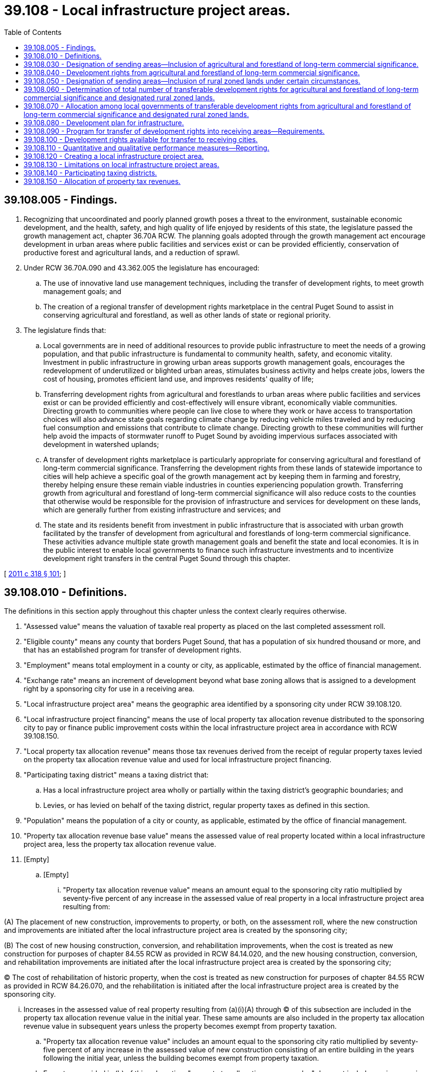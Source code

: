 = 39.108 - Local infrastructure project areas.
:toc:

== 39.108.005 - Findings.
. Recognizing that uncoordinated and poorly planned growth poses a threat to the environment, sustainable economic development, and the health, safety, and high quality of life enjoyed by residents of this state, the legislature passed the growth management act, chapter 36.70A RCW. The planning goals adopted through the growth management act encourage development in urban areas where public facilities and services exist or can be provided efficiently, conservation of productive forest and agricultural lands, and a reduction of sprawl.

. Under RCW 36.70A.090 and 43.362.005 the legislature has encouraged:

.. The use of innovative land use management techniques, including the transfer of development rights, to meet growth management goals; and

.. The creation of a regional transfer of development rights marketplace in the central Puget Sound to assist in conserving agricultural and forestland, as well as other lands of state or regional priority.

. The legislature finds that:

.. Local governments are in need of additional resources to provide public infrastructure to meet the needs of a growing population, and that public infrastructure is fundamental to community health, safety, and economic vitality. Investment in public infrastructure in growing urban areas supports growth management goals, encourages the redevelopment of underutilized or blighted urban areas, stimulates business activity and helps create jobs, lowers the cost of housing, promotes efficient land use, and improves residents' quality of life;

.. Transferring development rights from agricultural and forestlands to urban areas where public facilities and services exist or can be provided efficiently and cost-effectively will ensure vibrant, economically viable communities. Directing growth to communities where people can live close to where they work or have access to transportation choices will also advance state goals regarding climate change by reducing vehicle miles traveled and by reducing fuel consumption and emissions that contribute to climate change. Directing growth to these communities will further help avoid the impacts of stormwater runoff to Puget Sound by avoiding impervious surfaces associated with development in watershed uplands;

.. A transfer of development rights marketplace is particularly appropriate for conserving agricultural and forestland of long-term commercial significance. Transferring the development rights from these lands of statewide importance to cities will help achieve a specific goal of the growth management act by keeping them in farming and forestry, thereby helping ensure these remain viable industries in counties experiencing population growth. Transferring growth from agricultural and forestland of long-term commercial significance will also reduce costs to the counties that otherwise would be responsible for the provision of infrastructure and services for development on these lands, which are generally further from existing infrastructure and services; and

.. The state and its residents benefit from investment in public infrastructure that is associated with urban growth facilitated by the transfer of development from agricultural and forestlands of long-term commercial significance. These activities advance multiple state growth management goals and benefit the state and local economies. It is in the public interest to enable local governments to finance such infrastructure investments and to incentivize development right transfers in the central Puget Sound through this chapter.

[ http://lawfilesext.leg.wa.gov/biennium/2011-12/Pdf/Bills/Session%20Laws/Senate/5253-S.SL.pdf?cite=2011%20c%20318%20§%20101[2011 c 318 § 101]; ]

== 39.108.010 - Definitions.
The definitions in this section apply throughout this chapter unless the context clearly requires otherwise.

. "Assessed value" means the valuation of taxable real property as placed on the last completed assessment roll.

. "Eligible county" means any county that borders Puget Sound, that has a population of six hundred thousand or more, and that has an established program for transfer of development rights.

. "Employment" means total employment in a county or city, as applicable, estimated by the office of financial management.

. "Exchange rate" means an increment of development beyond what base zoning allows that is assigned to a development right by a sponsoring city for use in a receiving area.

. "Local infrastructure project area" means the geographic area identified by a sponsoring city under RCW 39.108.120.

. "Local infrastructure project financing" means the use of local property tax allocation revenue distributed to the sponsoring city to pay or finance public improvement costs within the local infrastructure project area in accordance with RCW 39.108.150.

. "Local property tax allocation revenue" means those tax revenues derived from the receipt of regular property taxes levied on the property tax allocation revenue value and used for local infrastructure project financing.

. "Participating taxing district" means a taxing district that:

.. Has a local infrastructure project area wholly or partially within the taxing district's geographic boundaries; and

.. Levies, or has levied on behalf of the taxing district, regular property taxes as defined in this section.

. "Population" means the population of a city or county, as applicable, estimated by the office of financial management.

. "Property tax allocation revenue base value" means the assessed value of real property located within a local infrastructure project area, less the property tax allocation revenue value.

. [Empty]
.. [Empty]
... "Property tax allocation revenue value" means an amount equal to the sponsoring city ratio multiplied by seventy-five percent of any increase in the assessed value of real property in a local infrastructure project area resulting from:

(A) The placement of new construction, improvements to property, or both, on the assessment roll, where the new construction and improvements are initiated after the local infrastructure project area is created by the sponsoring city;

(B) The cost of new housing construction, conversion, and rehabilitation improvements, when the cost is treated as new construction for purposes of chapter 84.55 RCW as provided in RCW 84.14.020, and the new housing construction, conversion, and rehabilitation improvements are initiated after the local infrastructure project area is created by the sponsoring city;

(C) The cost of rehabilitation of historic property, when the cost is treated as new construction for purposes of chapter 84.55 RCW as provided in RCW 84.26.070, and the rehabilitation is initiated after the local infrastructure project area is created by the sponsoring city.

... Increases in the assessed value of real property resulting from (a)(i)(A) through (C) of this subsection are included in the property tax allocation revenue value in the initial year. These same amounts are also included in the property tax allocation revenue value in subsequent years unless the property becomes exempt from property taxation.

.. "Property tax allocation revenue value" includes an amount equal to the sponsoring city ratio multiplied by seventy-five percent of any increase in the assessed value of new construction consisting of an entire building in the years following the initial year, unless the building becomes exempt from property taxation.

.. Except as provided in (b) of this subsection, "property tax allocation revenue value" does not include any increase in the assessed value of real property after the initial year.

.. There is no property tax allocation revenue value if the assessed value of real property in a local infrastructure project area has not increased as a result of any of the reasons specified in (a)(i)(A) through (C) of this subsection.

.. For purposes of this subsection, "initial year" means:

... For new construction and improvements to property added to the assessment roll, the year during which the new construction and improvements are initially placed on the assessment roll;

... For the cost of new housing construction, conversion, and rehabilitation improvements, when the cost is treated as new construction for purposes of chapter 84.55 RCW, the year when the cost is treated as new construction for purposes of levying taxes for collection in the following year; and

... For the cost of rehabilitation of historic property, when the cost is treated as new construction for purposes of chapter 84.55 RCW, the year when such cost is treated as new construction for purposes of levying taxes for collection in the following year.

. [Empty]
.. "Public improvements" means:

... Infrastructure improvements within the local infrastructure project area that include:

(A) Street, road, bridge, and rail construction and maintenance;

(B) Water and sewer system construction and improvements;

(C) Sidewalks, streetlights, landscaping, and streetscaping;

(D) Parking, terminal, and dock facilities;

(E) Park and ride facilities of a transit authority and other facilities that support transportation efficient development;

(F) Park facilities, recreational areas, bicycle paths, and environmental remediation;

(G) Stormwater and drainage management systems;

(H) Electric, gas, fiber, and other utility infrastructures; and

... Expenditures for facilities and improvements that support affordable housing;

... Providing maintenance and security for common or public areas in the local infrastructure project area; or

... Historic preservation activities authorized under RCW 35.21.395.

.. Public improvements do not include the acquisition by a sponsoring city of transferable development rights.

. "Real property" has the same meaning as in RCW 84.04.090 and also includes any privately owned improvements located on publicly owned land that are subject to property taxation.

. [Empty]
.. "Regular property taxes" means regular property taxes as defined in RCW 84.04.140, except: (i) Regular property taxes levied by port districts or public utility districts specifically for the purpose of making required payments of principal and interest on general indebtedness; (ii) regular property taxes levied by the state for the support of common schools under RCW 84.52.065; and (iii) regular property taxes authorized by RCW 84.55.050 that are limited to a specific purpose.

.. "Regular property taxes" do not include:

... Excess property tax levies that are exempt from the aggregate limits for junior and senior taxing districts as provided in RCW 84.52.043; and

... Property taxes that are specifically excluded through an interlocal agreement between the sponsoring local government and a participating taxing district as set forth in RCW 39.104.060(3).

. "Receiving areas," for purposes of this chapter, are those designated lands within local infrastructure project areas in which transferable development rights from sending areas may be used.

. "Receiving city" means any incorporated city with population plus employment equal to twenty-two thousand five hundred or greater within an eligible county.

. "Receiving city allocated share" means the total number of transferable development rights from agricultural and forestland of long-term commercial significance and rural zoned lands designated under RCW 39.108.050 within the eligible counties allocated to a receiving city under RCW 39.108.070 (1) and (2).

. "Sending areas" means those lands within an eligible county that meet conservation criteria as described in RCW 39.108.030 and 39.108.050.

. "Sponsoring city" means a receiving city that accepts all or a portion of its receiving city allocated share, adopts a plan for development of infrastructure within one or more proposed local infrastructure project areas in accordance with RCW 39.108.080, and creates one or more local infrastructure project areas, as specified in RCW 39.108.070(4).

. "Sponsoring city allocated share" means the total number of transferable development rights a sponsoring city agrees to accept, under RCW 39.108.070(4), from agricultural and forestland of long-term commercial significance and rural zoned lands designated under RCW 39.108.050 within the eligible counties, plus the total number of transferable development rights transferred to the sponsoring city from another receiving city under RCW 39.108.070(5).

. "Sponsoring city ratio" means the ratio of the sponsoring city specified portion to the sponsoring city allocated share.

. "Sponsoring city specified portion" means the portion of a sponsoring city allocated share which may be used within one or more local infrastructure project areas, as set forth in the sponsoring city's plan for development of infrastructure under RCW 39.108.080.

. "Taxing district" means a city or county that levies or has levied on behalf of the taxing district, regular property taxes upon real property located within a local infrastructure project area.

. "Transfer of development rights" includes methods for protecting land from development by voluntarily removing the development rights from a sending area and transferring them to one or more receiving areas for the purpose of increasing development density or intensity.

. "Transferable development rights" means a right to develop one or more residential units in a sending area that can be sold and transferred.

[ http://lawfilesext.leg.wa.gov/biennium/2011-12/Pdf/Bills/Session%20Laws/Senate/5253-S.SL.pdf?cite=2011%20c%20318%20§%20201[2011 c 318 § 201]; ]

== 39.108.030 - Designation of sending areas—Inclusion of agricultural and forestland of long-term commercial significance.
An eligible county must designate all agricultural and forestland of long-term commercial significance within its jurisdiction as sending areas for conservation under the eligible county's program for transfer of development rights. The development rights from all such agricultural and forestland of long-term commercial significance within the eligible counties must be available for transfer to receiving cities under this chapter.

[ http://lawfilesext.leg.wa.gov/biennium/2011-12/Pdf/Bills/Session%20Laws/Senate/5253-S.SL.pdf?cite=2011%20c%20318%20§%20301[2011 c 318 § 301]; ]

== 39.108.040 - Development rights from agricultural and forestland of long-term commercial significance.
. An eligible county must calculate the number of development rights from agricultural and forestland of long-term commercial significance that are eligible for transfer to receiving areas. An eligible county must determine transferable development rights for allocation purposes in this program by:

.. Base zoning in effect as of January 1, 2011; or

.. An allocation other than base zoning as reflected by an eligible county's transfer of development rights program or an interlocal agreement with a receiving city in effect as of January 1, 2011.

. The number of transferable development rights includes the development rights from agricultural and forestlands of long-term commercial significance that have been previously issued under the eligible county's program for transfer of development rights, but that have not as yet been utilized to increase density or intensity in a development as of January 1, 2011.

. The number of transferable development rights does not include development rights from agricultural and forestlands of long-term commercial significance that have previously been removed or extinguished, such as through an existing conservation easement or mitigation or habitat restoration plan, except when consistent with subsection (2) of this section.

[ http://lawfilesext.leg.wa.gov/biennium/2011-12/Pdf/Bills/Session%20Laws/Senate/5253-S.SL.pdf?cite=2011%20c%20318%20§%20302[2011 c 318 § 302]; ]

== 39.108.050 - Designation of sending areas—Inclusion of rural zoned lands under certain circumstances.
. Subject to the requirements of this section, an eligible county may designate a portion of its rural zoned lands as sending areas for conservation under the eligible county's program for transfer of development rights available for transfer to receiving cities under this chapter.

. An eligible county may designate rural zoned lands as available for transfer to receiving cities under this chapter only if, and at such time as, fifty percent or more of the total acreage of land classified as agricultural and forestland of long-term commercial significance in the county, as of January 1, 2011, has been protected through either a permanent conservation easement, ownership in fee by the county for land protection or conservation purposes, or ownership in fee by a nongovernmental land conservation organization.

. To be designated as available for transfer to receiving cities under this chapter, rural zoned lands must either:

.. Be identified by the county as top conservation priorities because they:

... Provide ecological effectiveness in achieving water resource inventory area goals;

... Provide contiguous habitat protection, are adjacent to already protected habitat areas, or improve ecological function;

... Are of sufficient size and location in the landscape to yield strategic growth management benefits;

... Provide improved access for regional recreational opportunity;

.. Prevent forest fragmentation or are appropriate for forest management;

.. Provide flood protection or reduce flood risk; or

.. Have other attributes that meet natural resource preservation program priorities; or

.. Be identified by the state or in regional conservation plans as highly important to the water quality of Puget Sound.

. The portion of rural zoned lands in an eligible county designated as sending areas for conservation under the eligible county's program for transfer of development rights available for transfer to receiving cities under this chapter must not exceed one thousand five hundred development rights.

[ http://lawfilesext.leg.wa.gov/biennium/2011-12/Pdf/Bills/Session%20Laws/Senate/5253-S.SL.pdf?cite=2011%20c%20318%20§%20303[2011 c 318 § 303]; ]

== 39.108.060 - Determination of total number of transferable development rights for agricultural and forestland of long-term commercial significance and designated rural zoned lands.
On or before September 1, 2011, each eligible county must report to the Puget Sound regional council the total number of transferable development rights from agricultural and forestland of long-term commercial significance and designated rural zoned lands within the eligible county that may be available for allocation to receiving cities under this chapter, as determined under RCW 39.108.040 and 39.108.050.

[ http://lawfilesext.leg.wa.gov/biennium/2011-12/Pdf/Bills/Session%20Laws/Senate/5253-S.SL.pdf?cite=2011%20c%20318%20§%20304[2011 c 318 § 304]; ]

== 39.108.070 - Allocation among local governments of transferable development rights from agricultural and forestland of long-term commercial significance and designated rural zoned lands.
. The Puget Sound regional council must allocate among receiving cities the total number of development rights reported by eligible counties under RCW 39.108.060. Each receiving city allocated share must be determined by the Puget Sound regional council, in consultation with eligible counties and receiving cities, based on growth targets, determined by established growth management processes, and other relevant factors as determined by the Puget Sound regional council in conjunction with the counties and receiving cities.

. The Puget Sound regional council must report to each receiving city its receiving city allocated share on or before March 1, 2012.

. The Puget Sound regional council must report each receiving city allocated share to the department of commerce on or before March 1, 2012.

. A receiving city may become a sponsoring city by accepting all or a portion of its receiving city allocated share, adopting a plan in accordance with RCW 39.108.080, and creating one or more local infrastructure project areas to pay or finance costs of public improvements.

. A receiving city may, by interlocal agreement, transfer all or a portion of its receiving city allocated share to another sponsoring city. The transferred portion of the receiving city allocated share must be included in the other sponsoring city allocated share.

[ http://lawfilesext.leg.wa.gov/biennium/2011-12/Pdf/Bills/Session%20Laws/Senate/5253-S.SL.pdf?cite=2011%20c%20318%20§%20305[2011 c 318 § 305]; ]

== 39.108.080 - Development plan for infrastructure.
. Before adopting an ordinance or resolution creating one or more local infrastructure project areas, a sponsoring city must adopt a plan for development of public infrastructure within one or more proposed local infrastructure project areas sufficient to utilize, on an aggregate basis, a sponsoring city specified portion that is equal to or greater than twenty percent of the sponsoring city allocated share.

. The plan must be developed in consultation with the department of transportation and the county where the local infrastructure project area to be created is located, be consistent with any transfer of development rights policies or development regulations adopted by the sponsoring city under RCW 39.108.090, specify the public improvements to be financed using local infrastructure project financing under RCW 39.108.120, estimate the number of any transferable development rights that will be used within the local infrastructure project area or areas and estimate the cost of the public improvements.

. A plan adopted under this section may be revised from time to time by the sponsoring city, in consultation with the county where the local infrastructure project area or areas are located, to increase the sponsoring city specified portion.

[ http://lawfilesext.leg.wa.gov/biennium/2011-12/Pdf/Bills/Session%20Laws/Senate/5253-S.SL.pdf?cite=2011%20c%20318%20§%20401[2011 c 318 § 401]; ]

== 39.108.090 - Program for transfer of development rights into receiving areas—Requirements.
. Before adopting an ordinance or resolution creating one or more local infrastructure project areas, a sponsoring city must:

.. Adopt transfer of development rights policies or implement development regulations as required by subsection (2) of this section; or

.. Make a finding that the sponsoring city will:

... Receive its sponsoring city specified portion within one or more local infrastructure project areas; or

... Purchase its sponsoring city specified portion should the sponsoring city not be able to receive its sponsoring city specified portion within one or more local infrastructure project areas such that purchased development rights can be held in reserve by the sponsoring city and used in future development.

. Any adoption of transfer of development rights policies or implementation of development regulations must:

.. Comply with chapter 36.70A RCW;

.. Designate a receiving area or areas;

.. Adopt incentives consistent with subsection (4) of this section for developers purchasing transferable development rights;

.. Establish an exchange rate consistent with subsection (5) of this section; and

.. Require that the sale of a transferable development right from agricultural or forestland of long-term commercial significance or designated rural zoned lands under RCW 39.108.050 be evidenced by its permanent removal from the sending site, such as through a conservation easement on the sending site.

. Any adoption of transfer of development rights policies or implementation of development regulations must not be based upon a downzone within one or more receiving areas solely to create a market for the transferable development rights.

. Developer incentives should be designed to:

.. Achieve the densities or intensities reasonably likely to result from absorption of the sponsoring city specified portion identified in the plan under RCW 39.108.080;

.. Include streamlined permitting strategies such as by-right permitting; and

.. Include streamlined environmental review strategies such as development and substantial environmental review of a subarea plan for a receiving area that benefits projects that use transferable development rights, with adoption as appropriate under RCW 43.21C.420 of optional elements of their comprehensive plan and optional development regulations that apply within the receiving area, adoption as appropriate of a categorical exemption for infill under RCW 43.21C.229 for a receiving area, and adoption as appropriate of a planned action under *RCW 43.21C.031 for the receiving area.

. Each sponsoring city may determine, at its option, what developer incentives to adopt within its jurisdiction.

. Exchange rates should be designed to:

.. Create a marketplace in which transferable development rights are priced at a level at which sending site landowners are willing to sell and developers are willing to buy transferable development rights;

.. Achieve the densities or intensities anticipated by the plan adopted under RCW 39.108.080;

.. Provide for translation to commodities in addition to residential density, such as building height, commercial floor area, parking ratio, impervious surface, parkland and open space, setbacks, and floor area ratio; and

.. Allow for appropriate exemptions from other land use or building requirements.

. A sponsoring city must designate all agricultural and forestland of long-term commercial significance and designated rural zoned lands under RCW 39.108.050 within the eligible counties as available sending areas.

. A sponsoring city, in accordance with its existing comprehensive planning and development regulation authority under chapter 36.70A RCW, and in accordance with RCW 36.70A.080, may elect to adopt an optional comprehensive plan element and optional development regulations that apply within one or more local infrastructure project areas under this chapter.

[ http://lawfilesext.leg.wa.gov/biennium/2011-12/Pdf/Bills/Session%20Laws/Senate/5253-S.SL.pdf?cite=2011%20c%20318%20§%20402[2011 c 318 § 402]; ]

== 39.108.100 - Development rights available for transfer to receiving cities.
Only development rights from agricultural and forestland of long-term commercial significance within the eligible counties as determined under RCW 39.108.040, and rural-zoned lands with the eligible counties designated under RCW 39.108.050, may be available for transfer to receiving cities in accordance with this chapter.

[ http://lawfilesext.leg.wa.gov/biennium/2011-12/Pdf/Bills/Session%20Laws/Senate/5253-S.SL.pdf?cite=2011%20c%20318%20§%20403[2011 c 318 § 403]; ]

== 39.108.110 - Quantitative and qualitative performance measures—Reporting.
The eligible counties, in collaboration with sponsoring cities, must provide a report to the department of commerce by March 1st of every other year. The report must contain the following information:

. The number of sponsoring cities that have adopted transfer of development rights policies and regulations incorporating transfer of development rights under this chapter, and have an interlocal agreement or have adopted the department of commerce transfer of development rights interlocal terms and conditions rule;

. The number of transfer of development rights transactions under this chapter using different types of transfer of development rights mechanisms;

. The number of acres under conservation easement under this chapter, broken out by agricultural land, forestland, and rural lands;

. The number of transferable development rights transferred from sending areas under this chapter;

. The number of transferable development rights transferred from a county into a sponsoring city under this chapter;

. Sponsoring city development under this chapter using transferable development rights, including:

.. The number of total new residential units;

.. The number of residential units created in receiving areas using transferable development rights transferred from sending areas;

.. The amount of additional commercial floor area;

.. The amount of additional building height;

.. The number of required structured parking spaces reduced, if transferable development rights are specifically converted into reduced structured parking space requirements;

.. The number of additional parking spaces allowed, if transferable development rights are specifically converted into additional receiving area parking spaces; and

.. The amount of additional impervious surface allowed, if transferable development rights are specifically converted into receiving area impervious surfaces;

. The amount of the local property tax allocation revenues, if any, received in the preceding calendar year by the sponsoring city;

. A list of public improvements paid or financed with local infrastructure project financing;

. The names of any businesses locating within local infrastructure project areas as a result of the public improvements undertaken by the sponsoring local government and paid or financed in whole or in part with local infrastructure project financing;

. The total number of permanent jobs created in the local infrastructure project area as a result of the public improvements undertaken by the sponsoring local government and paid or financed in whole or in part with local infrastructure project financing;

. The average wages and benefits received by all employees of businesses locating within the local infrastructure project area as a result of the public improvements undertaken by the sponsoring local government and paid or financed in whole or in part with local infrastructure project financing; and

. The date when any indebtedness issued for local infrastructure project financing is expected to be retired.

[ http://lawfilesext.leg.wa.gov/biennium/2011-12/Pdf/Bills/Session%20Laws/Senate/5253-S.SL.pdf?cite=2011%20c%20318%20§%20501[2011 c 318 § 501]; ]

== 39.108.120 - Creating a local infrastructure project area.
. Before adopting an ordinance or resolution creating one or more local infrastructure project areas, a sponsoring city must:

.. Provide notice to the county assessor, county treasurer, and county within the proposed local infrastructure project area of the sponsoring city's intent to create one or more local infrastructure project areas. This notice must be provided at least one hundred eighty days in advance of the public hearing as required by (b) of this subsection;

.. Hold a public hearing on the proposed formation of the local infrastructure project area.

. A sponsoring city may create one or more local infrastructure project areas by ordinance or resolution that:

.. Describes the proposed public improvements, identified in the plan under RCW 39.108.080, to be financed in each local infrastructure project area;

.. Describes the boundaries of each local infrastructure project area, subject to the limitations in RCW 39.108.130; and

.. Provides the date when the use of local property tax allocation revenues will commence and a list of the participating taxing districts.

. The sponsoring city must deliver a certified copy of the adopted ordinance or resolution to the county assessor, county treasurer, and each other participating taxing district within which the local infrastructure project area is located.

[ http://lawfilesext.leg.wa.gov/biennium/2011-12/Pdf/Bills/Session%20Laws/Senate/5253-S.SL.pdf?cite=2011%20c%20318%20§%20601[2011 c 318 § 601]; ]

== 39.108.130 - Limitations on local infrastructure project areas.
The designation of any local infrastructure project area is subject to the following limitations:

. A local infrastructure project area is limited to contiguous tracts, lots, pieces, or parcels of land without the creation of islands of territory not included in the local infrastructure project area;

. The public improvements to be financed with local infrastructure project financing must be located in the local infrastructure project area and must, in the determination of the sponsoring city, further the intent of this chapter;

. Local infrastructure project areas created by a sponsoring city may not comprise an area containing more than twenty-five percent of the total assessed value of taxable property within the sponsoring city at the time the local infrastructure project areas are created;

. The boundaries of each local infrastructure project area may not overlap and may not be changed during the time period that local infrastructure project financing is used within the local infrastructure project area, as provided under this chapter; and

. All local infrastructure project areas created by the sponsoring city must comprise, in the aggregate, an area that the sponsoring city determines (a) is sufficient to use the sponsoring city specified portion, unless the sponsoring city satisfies its sponsoring city allocated share under RCW 39.108.090(1)(b)(ii), and (b) is no larger than reasonably necessary to use the sponsoring city specified portion in projected future developments.

[ http://lawfilesext.leg.wa.gov/biennium/2011-12/Pdf/Bills/Session%20Laws/Senate/5253-S.SL.pdf?cite=2011%20c%20318%20§%20602[2011 c 318 § 602]; ]

== 39.108.140 - Participating taxing districts.
Participating taxing districts must allow the use of all of their local property tax allocation revenues for local infrastructure project financing.

[ http://lawfilesext.leg.wa.gov/biennium/2011-12/Pdf/Bills/Session%20Laws/Senate/5253-S.SL.pdf?cite=2011%20c%20318%20§%20603[2011 c 318 § 603]; ]

== 39.108.150 - Allocation of property tax revenues.
. Commencing in the second calendar year following the creation of a local infrastructure project area by a sponsoring city, the county treasurer must distribute receipts from regular taxes imposed on real property located in the local infrastructure project area as follows:

.. Each participating taxing district and the sponsoring city must receive that portion of its regular property taxes produced by the rate of tax levied by or for the taxing district on the property tax allocation revenue base value for that local infrastructure project area in the taxing district; and

.. The sponsoring city must receive an additional portion of the regular property taxes levied by it and by or for each participating taxing district upon the property tax allocation revenue value within the local infrastructure project area. However, if there is no property tax allocation revenue value, the sponsoring city may not receive any additional regular property taxes under this subsection (1)(b). The sponsoring city may agree to receive less than the full amount of the additional portion of regular property taxes under this subsection (1)(b) as long as bond debt service, reserve, and other bond covenant requirements are satisfied, in which case the balance of these tax receipts must be allocated to the participating taxing districts that levied regular property taxes, or have regular property taxes levied for them, in the local infrastructure project area for collection that year in proportion to their regular tax levy rates for collection that year. The sponsoring city may request that the treasurer transfer this additional portion of the property taxes to its designated agent. The portion of the tax receipts distributed to the sponsoring local government or its agent under this subsection (1)(b) may only be expended to pay or finance public improvement costs within the local infrastructure project area.

. The county assessor must determine the property tax allocation revenue value and property tax allocation revenue base value. This section does not authorize revaluations of real property by the assessor for property taxation that are not made in accordance with the assessor's revaluation plan under chapter 84.41 RCW or under other authorized revaluation procedures.

. [Empty]
.. The distribution of local property tax allocation revenue to the sponsoring city must cease on the date that is the earlier of:

... The date when local property tax allocation revenues are no longer used or obligated to pay the costs of the public improvements; or

... The final termination date as determined under (b) of this subsection.

.. The final termination date is determined as follows:

... Except as provided otherwise in this subsection (3)(b), if the sponsoring city certifies to the county treasurer that the local property tax threshold level 1 is met, the final termination date is ten years after the date of the first distribution of local property tax allocation revenues under subsection (1) of this section;

... If the sponsoring city certifies to the county treasurer that the local property tax threshold level 2 is met at least six months prior to the final termination date under (b)(i) of this subsection (3), the final termination date is fifteen years after the date of the first distribution of local property tax allocation revenues under subsection (1) of this section;

... If the sponsoring city certifies to the county treasurer that the local property tax threshold level 3 is met at least six months prior to the final termination date under (b)(ii) of this subsection (3), the final termination date is twenty years after the date of the first distribution of local property tax allocation revenues under subsection (1) of this section;

... If the sponsoring city certifies to the county treasurer that the local property tax threshold level 4 is met at least six months prior to the final termination date under (b)(iii) of this subsection (3), the final termination date is twenty-five years after the date of the first distribution of local property tax allocation revenues under subsection (1) of this section.

. For purposes of this section:

.. The "local property tax threshold level 1" is met when the sponsoring city has either:

... Issued building permits for development within the local infrastructure project area that, on an aggregate basis, uses at least twenty-five percent of the sponsoring city specified portion; or

... Acquired transferable development rights equal to at least twenty-five percent of the sponsoring city specified portion for use in the local infrastructure project area or for extinguishment.

.. The "local property tax threshold level 2" is met when the sponsoring city has either:

... Issued building permits for development within the local infrastructure project area that, on an aggregate basis, uses at least fifty percent of the sponsoring city specified portion; or

... Acquired transferable development rights equal to at least fifty percent of the sponsoring city specified portion for use in the local infrastructure project area or for extinguishment.

.. The "local property tax threshold level 3" is met when the sponsoring city has either:

... Issued building permits for development within the local infrastructure project area that, on an aggregate basis, uses at least seventy-five percent of the sponsoring city specified portion; or

... Acquired transferable development rights equal to at least seventy-five percent of the sponsoring city specified portion for use in the local infrastructure project area or for extinguishment.

.. The "local property tax threshold level 4" is met when the sponsoring city has either:

... Issued building permits for development within the local infrastructure project area that, on an aggregate basis, uses at least one hundred percent of the sponsoring city specified portion; or

... Acquired transferable development rights equal to at least one hundred percent of the sponsoring city specified portion for use in the local infrastructure project area or for extinguishment.

. Any excess local property tax allocation revenues, and earnings on the revenues, remaining at the time the distribution of local property tax allocation revenue terminates must be returned to the county treasurer and distributed to the participating taxing districts that imposed regular property taxes, or had regular property taxes imposed for it, in the local infrastructure project area for collection that year, in proportion to the rates of their regular property tax levies for collection that year.

. The allocation to local infrastructure project financing of that portion of the sponsoring city's and each participating taxing district's regular property taxes levied upon the property tax allocation revenue value within that local infrastructure project area is declared to be a public purpose of and benefit to the sponsoring city and each participating taxing district.

. The distribution of local property tax allocation revenues under this section may not affect or be deemed to affect the rate of taxes levied by or within any sponsoring local government and participating taxing district or the consistency of any such levies with the uniformity requirement of Article VII, section 1 of the state Constitution.

[ http://lawfilesext.leg.wa.gov/biennium/2011-12/Pdf/Bills/Session%20Laws/Senate/5253-S.SL.pdf?cite=2011%20c%20318%20§%20701[2011 c 318 § 701]; ]

